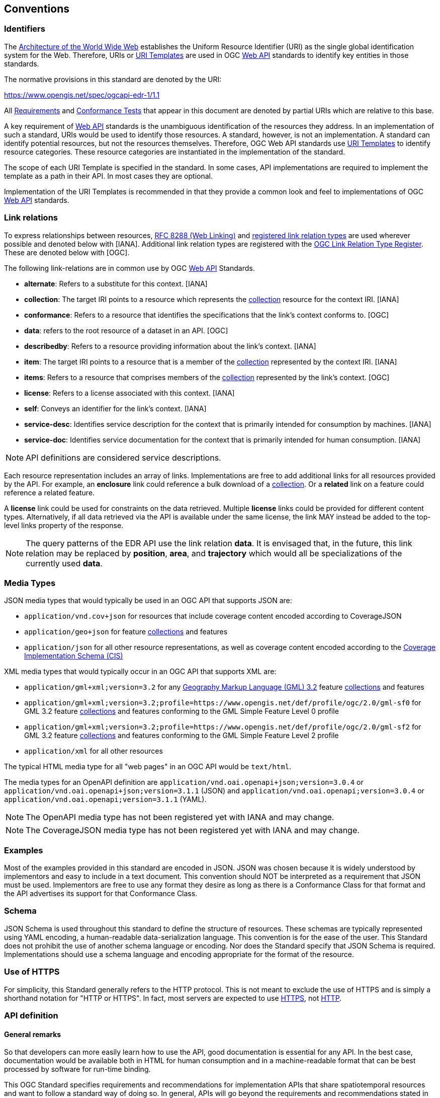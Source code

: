 [[conventions]]
== Conventions

=== Identifiers

The https://www.w3.org/TR/webarch/[Architecture of the World Wide Web] establishes the Uniform Resource Identifier (URI) as the single global identification system for the Web. Therefore, URIs or <<RFC 6570,URI Templates>> are used in OGC <<webapi-definition,Web API>> standards to identify key entities in those standards.

The normative provisions in this standard are denoted by the URI:

https://www.opengis.net/spec/ogcapi-edr-1/1.1

All <<requirement-definition,Requirements>> and <<ctc-definition,Conformance Tests>> that appear in this document are denoted by partial URIs which are relative to this base.

A key requirement of <<webapi-definition,Web API>> standards is the unambiguous identification of the resources they address. In an implementation of such a standard, URIs would be used to identify those resources. A standard, however, is not an implementation. A standard can identify potential resources, but not the resources themselves. Therefore, OGC Web API standards use <<RFC6570,URI Templates>> to identify resource categories. These resource categories are instantiated in the implementation of the standard.

The scope of each URI Template is specified in the standard. In some cases, API implementations are required to implement the template as a path in their API. In most cases they are optional.

Implementation of the URI Templates is recommended in that they provide a common look and feel to implementations of OGC <<webapi-definition,Web API>> standards.

=== Link relations

To express relationships between resources, <<RFC8288,RFC 8288 (Web Linking)>> and <<link-relations,registered link relation types>> are used wherever possible and denoted below with [IANA]. Additional link relation types are registered with the https://www.opengis.net/def/rel[OGC Link Relation Type Register]. These are denoted below with [OGC].

The following link-relations are in common use by OGC <<webapi-definition,Web API>> Standards.

* *alternate*: Refers to a substitute for this context. [IANA]

* *collection*: The target IRI points to a resource which represents the <<collection-definition,collection>> resource for the context IRI. [IANA]

* *conformance*: Refers to a resource that identifies the specifications that the link's context conforms to. [OGC]

* *data*: refers to the root resource of a dataset in an API. [OGC]

* *describedby*: Refers to a resource providing information about the link's context. [IANA]

* *item*: The target IRI points to a resource that is a member of the <<collection-definition,collection>> represented by the context IRI. [IANA]

* *items*: Refers to a resource that comprises members of the <<collection-definition,collection>> represented by the link's context. [OGC]

* *license*: Refers to a license associated with this context. [IANA]

* *self*: Conveys an identifier for the link's context. [IANA]

* *service-desc*: Identifies service description for the context that is primarily intended for consumption by machines. [IANA]

* *service-doc*: Identifies service documentation for the context that is primarily intended for human consumption. [IANA]

NOTE: API definitions are considered service descriptions.

Each resource representation includes an array of links. Implementations are free to add additional links for all resources provided by the API. For example, an *enclosure* link could reference a bulk download of a <<collection-definition,collection>>. Or a *related* link on a feature could reference a related feature.

A *license* link could be used for constraints on the data retrieved. Multiple *license* links could be provided for different content types. Alternatively, if all data retrieved via the API is available under the same license, the link MAY instead be added to the top-level links property of the response.

NOTE: The query patterns of the EDR API use the link relation *data*. It is envisaged that, in the future, this link relation may be replaced by *position*, *area*, and *trajectory* which would all be specializations of the currently used *data*.

[[media-types-section]]
=== Media Types

JSON media types that would typically be used in an OGC API that supports JSON are:

* `application/vnd.cov+json` for resources that include coverage content encoded according to CoverageJSON
* `application/geo+json` for feature <<collection-definition,collections>> and features
* `application/json` for all other resource representations, as well as coverage content encoded according to the https://docs.ogc.org/is/09-146r8/09-146r8.html[Coverage Implementation Schema (CIS)]

XML media types that would typically occur in an OGC API that supports XML are:

* `application/gml+xml;version=3.2` for any https://portal.ogc.org/files/?artifact_id=74183&version=2[Geography Markup Language (GML) 3.2] feature <<collection-definition,collections>> and features
* `application/gml+xml;version=3.2;profile=https://www.opengis.net/def/profile/ogc/2.0/gml-sf0` for GML 3.2 feature <<collection-definition,collections>> and features conforming to the GML Simple Feature Level 0 profile
* `application/gml+xml;version=3.2;profile=https://www.opengis.net/def/profile/ogc/2.0/gml-sf2` for GML 3.2 feature <<collection-definition,collections>> and features conforming to the GML Simple Feature Level 2 profile
* `application/xml` for all other resources

The typical HTML media type for all "web pages" in an OGC API would be `text/html`.

The media types for an OpenAPI definition are `application/vnd.oai.openapi+json;version=3.0.4` or `application/vnd.oai.openapi+json;version=3.1.1` (JSON) and `application/vnd.oai.openapi;version=3.0.4` or `application/vnd.oai.openapi;version=3.1.1` (YAML).

NOTE: The OpenAPI media type has not been registered yet with IANA and may change.

NOTE: The CoverageJSON media type has not been registered yet with IANA and may change.

=== Examples

Most of the examples provided in this standard are encoded in JSON. JSON was chosen because it is widely understood by implementors and easy to include in a text document. This convention should NOT be interpreted as a requirement that JSON must be used. Implementors are free to use any format they desire as long as there is a Conformance Class for that format and the API advertises its support for that Conformance Class.

=== Schema

JSON Schema is used throughout this standard to define the structure of resources. These schemas are typically represented using YAML encoding, a human-readable data-serialization language. This convention is for the ease of the user. This Standard does not prohibit the use of another schema language or encoding. Nor does the Standard specify that JSON Schema is required. Implementations should use a schema language and encoding appropriate for the format of the resource.

=== Use of HTTPS

For simplicity, this Standard generally refers to the HTTP protocol. This is not meant to exclude the use of HTTPS and is simply a shorthand notation for "HTTP or HTTPS". In fact, most servers are expected to use <<RFC2818,HTTPS>>, not <<RFC2616,HTTP>>.

[[requirements-class-openapi_3_0-clause]]
=== API definition

==== General remarks

So that developers can more easily learn how to use the API, good documentation is essential for any API. In the best case, documentation would be available both in HTML for human consumption and in a machine-readable format that can be best processed by software for run-time binding.

This OGC Standard specifies requirements and recommendations for implementation APIs that share spatiotemporal resources and want to follow a standard way of doing so. In general, APIs will go beyond the requirements and recommendations stated in this standard. They will support additional operations, parameters, etc. that are specific to the API or the software tool used to implement the API.

==== Role of OpenAPI

This document uses OpenAPI 3.1 fragments as examples and to formally state requirements. However, using OpenAPI 3.1 is not required for implementing a server.

Therefore, the _Core_ requirements class only requires that an API definition is provided and linked from the landing page.

Separate requirements classes are specified for API definitions that follow the <<rc_oas30,OpenAPI Specification 3.0>> and <<rc_oas31,OpenAPI Specification 3.1>>. This does not preclude that in the future or in parallel other versions of OpenAPI or other API descriptions are provided by a server.

NOTE: This approach is used to avoid lock-in to a specific approach to defining an API as it is expected that the API landscape will continue to evolve.

In this document, fragments of OpenAPI definitions are shown in <<YAML,YAML (YAML Ain't Markup Language)>> since YAML is easier to read than JSON and is typically used in OpenAPI editors. YAML is described by its authors as a human friendly data serialization standard for all programming languages.

==== References to OpenAPI components in normative statements

Some normative statements (requirements, recommendations and permissions) use a phrase that a component in the API definition of the server has to be "based upon" a schema or parameter component in the OGC schema repository.

In the case above, the following changes to the pre-defined OpenAPI component are permitted.

* If the server supports an XML encoding, `xml` properties may be added to the relevant OpenAPI schema components.

* The range of values of a parameter or property may be extended (additional values) or constrained (if a subset of all possible values are applicable to the server). An example for a constrained range of values is to explicitly specify the supported values of a string parameter or property using an enum.

* The default value of a parameter may be changed or added unless a requirement explicitly prohibits this.

* Additional properties may be added to the schema definition of a Response Object.

* Informative text may be changed or added, like comments or description properties.

For API definitions that do not conform to the <<rc_oas31,OpenAPI Specification 3.1>>, the normative statement has to be interpreted in the context of the API definition language used.

==== Paths in OpenAPI definitions

All paths in an OpenAPI definition are relative to a base URL of the server.

[[example_1]]
.URL of the OpenAPI definition
===========================================
If the OpenAPI Server Object looks like this:

[source,YAML]
----
servers:
  - url: https://dev.example.org/
    description: Development server
  - url: https://data.example.org/
    description: Production server
----

The path "/mypath" in the OpenAPI definition of a Web API would be the
URL `https://data.example.org/mypath` for the production server.
===========================================

==== Reusable OpenAPI components

Reusable components for OpenAPI definitions for implementations of OGC API Features are referenced from this document.
